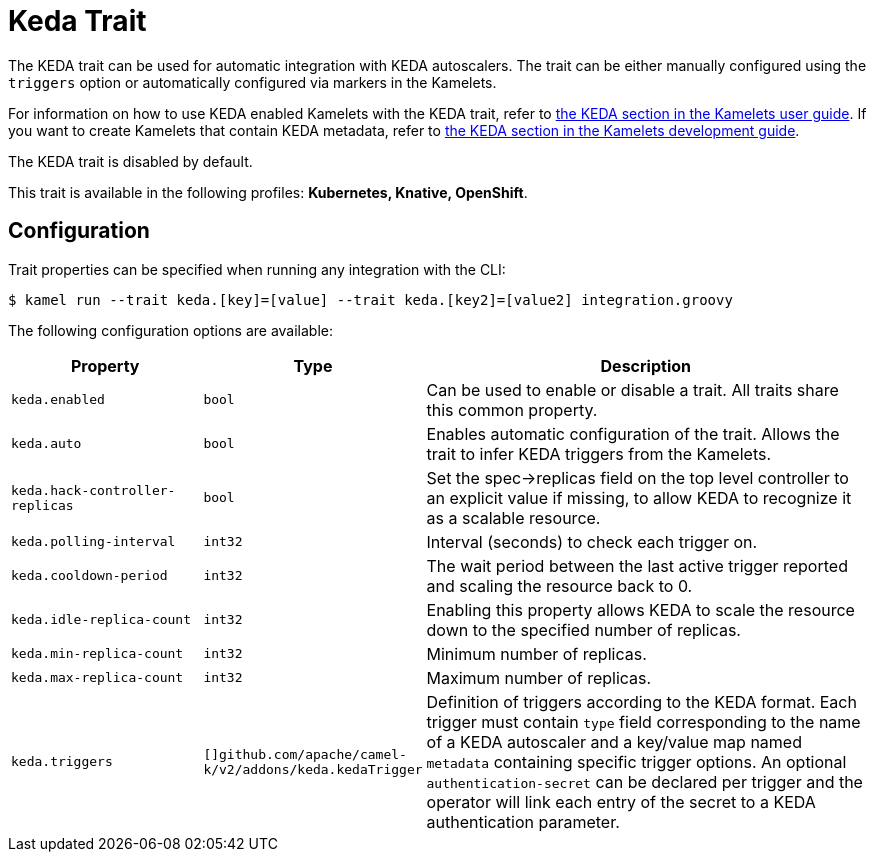 = Keda Trait

// Start of autogenerated code - DO NOT EDIT! (description)
The KEDA trait can be used for automatic integration with KEDA autoscalers.
The trait can be either manually configured using the `triggers` option or automatically configured
via markers in the Kamelets.

For information on how to use KEDA enabled Kamelets with the KEDA trait, refer to
xref:ROOT:kamelets/kamelets-user.adoc#kamelet-keda-user[the KEDA section in the Kamelets user guide].
If you want to create Kamelets that contain KEDA metadata, refer to
xref:ROOT:kamelets/kamelets-dev.adoc#kamelet-keda-dev[the KEDA section in the Kamelets development guide].

The KEDA trait is disabled by default.


This trait is available in the following profiles: **Kubernetes, Knative, OpenShift**.

// End of autogenerated code - DO NOT EDIT! (description)
// Start of autogenerated code - DO NOT EDIT! (configuration)
== Configuration

Trait properties can be specified when running any integration with the CLI:
[source,console]
----
$ kamel run --trait keda.[key]=[value] --trait keda.[key2]=[value2] integration.groovy
----
The following configuration options are available:

[cols="2m,1m,5a"]
|===
|Property | Type | Description

| keda.enabled
| bool
| Can be used to enable or disable a trait. All traits share this common property.

| keda.auto
| bool
| Enables automatic configuration of the trait. Allows the trait to infer KEDA triggers from the Kamelets.

| keda.hack-controller-replicas
| bool
| Set the spec->replicas field on the top level controller to an explicit value if missing, to allow KEDA to recognize it as a scalable resource.

| keda.polling-interval
| int32
| Interval (seconds) to check each trigger on.

| keda.cooldown-period
| int32
| The wait period between the last active trigger reported and scaling the resource back to 0.

| keda.idle-replica-count
| int32
| Enabling this property allows KEDA to scale the resource down to the specified number of replicas.

| keda.min-replica-count
| int32
| Minimum number of replicas.

| keda.max-replica-count
| int32
| Maximum number of replicas.

| keda.triggers
| []github.com/apache/camel-k/v2/addons/keda.kedaTrigger
| Definition of triggers according to the KEDA format. Each trigger must contain `type` field corresponding
to the name of a KEDA autoscaler and a key/value map named `metadata` containing specific trigger options.
An optional `authentication-secret` can be declared per trigger and the operator will link each entry of
the secret to a KEDA authentication parameter.

|===

// End of autogenerated code - DO NOT EDIT! (configuration)
